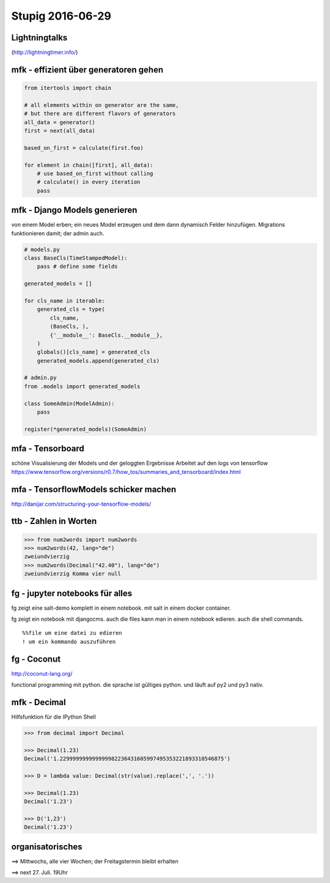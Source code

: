 =================
Stupig 2016-06-29
=================

 
Lightningtalks
--------------

(http://lightningtimer.info/)


mfk - effizient über generatoren gehen
--------------------------------------

.. sourcecode:: python

  from itertools import chain

  # all elements within on generator are the same,
  # but there are different flavors of generators
  all_data = generator()
  first = next(all_data)
  
  based_on_first = calculate(first.foo)

  for element in chain([first], all_data):
      # use based_on_first without calling
      # calculate() in every iteration
      pass


mfk - Django Models generieren
------------------------------

von einem Model erben; ein neues Model erzeugen und dem dann dynamisch Felder hinzufügen.
Migrations funktionieren damit; der admin auch.

.. sourcecode:: python

  # models.py
  class BaseCls(TimeStampedModel):
      pass # define some fields
      
  generated_models = []
  
  for cls_name in iterable:
      generated_cls = type(
          cls_name,
          (BaseCls, ),
          {'__module__': BaseCls.__module__},
      )
      globals()[cls_name] = generated_cls
      generated_models.append(generated_cls)

  # admin.py
  from .models import generated_models

  class SomeAdmin(ModelAdmin):
      pass

  register(*generated_models)(SomeAdmin)


mfa - Tensorboard
-----------------

schöne Visualisierung der Models und der geloggten Ergebnisse
Arbeitet auf den logs von tensorflow
https://www.tensorflow.org/versions/r0.7/how_tos/summaries_and_tensorboard/index.html


mfa - TensorflowModels schicker machen
--------------------------------------

http://danijar.com/structuring-your-tensorflow-models/


ttb - Zahlen in Worten
----------------------

.. sourcecode:: python

  >>> from num2words import num2words
  >>> num2words(42, lang="de")
  zweiundvierzig
  >>> num2words(Decimal("42.40"), lang="de")
  zweiundvierzig Komma vier null


fg - jupyter notebooks für alles
--------------------------------

fg zeigt eine salt-demo komplett in einem notebook. mit salt in einem docker container.

fg zeigt ein notebook mit djangocms. auch die files kann man in einem notebook edieren. auch die shell commands.

::

  %%file um eine datei zu edieren
  ! um ein kommando auszuführen


fg - Coconut
------------

http://coconut-lang.org/

functional programming mit python.
die sprache ist gültiges python. und läuft auf py2 und py3 nativ.


mfk - Decimal
-------------

Hilfsfunktion für die IPython Shell

.. sourcecode:: python

  >>> from decimal import Decimal
  
  >>> Decimal(1.23)
  Decimal('1.229999999999999982236431605997495353221893310546875')
  
  >>> D = lambda value: Decimal(str(value).replace(',', '.'))
  
  >>> Decimal(1.23)
  Decimal('1.23')
  
  >>> D('1,23')
  Decimal('1.23')


organisatorisches
-----------------

==> Mittwochs, alle vier Wochen; der Freitagstermin bleibt erhalten

==> next 27. Juli. 19Uhr
